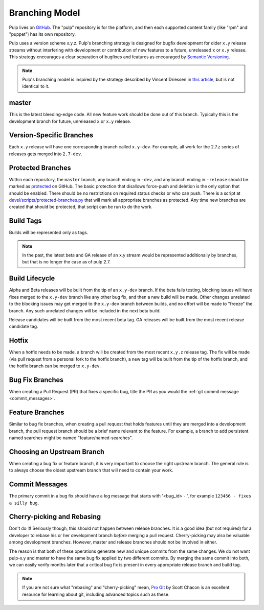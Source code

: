 Branching Model
===============

Pulp lives on `GitHub <https://github.com/pulp>`_. The "pulp" repository is for
the platform, and then each supported content family (like "rpm" and "puppet")
has its own repository.

Pulp uses a version scheme x.y.z. Pulp's branching strategy is designed for
bugfix development for older ``x.y`` release streams without interfering with
development or contribution of new features to a future, unreleased ``x`` or
``x.y`` release. This strategy encourages a clear separation of bugfixes and
features as encouraged by `Semantic Versioning <http://semver.org/>`_.

.. note::

   Pulp's branching model is inspired by the strategy described by Vincent Driessen in
   `this article <http://nvie.com/posts/a-successful-git-branching-model/>`_, but is not
   identical to it.


master
------

This is the latest bleeding-edge code. All new feature work should be done out
of this branch. Typically this is the development branch for future, unreleased
``x`` or ``x.y`` release.


Version-Specific Branches
-------------------------

Each ``x.y`` release will have one corresponding branch called ``x.y-dev``. For
example, all work for the 2.7.z series of releases gets merged into ``2.7-dev``.


Protected Branches
------------------

Within each repository, the ``master`` branch, any branch ending in ``-dev``, and any
branch ending in ``-release`` should be marked as
`protected <https://help.github.com/articles/about-protected-branches/>`_
on GitHub. The basic protection that disallows force-push and deletion is the
only option that should be enabled. There should be no restrictions on required
status checks or who can push. There is a script at
`devel/scripts/protected-branches.py
<https://github.com/pulp/devel/tree/master/scripts/protected-branches.py>`_
that will mark all appropriate branches as protected. Any time new branches are
created that should be protected, that script can be run to do the work.


Build Tags
----------

Builds will be represented only as tags.

.. note:: In the past, the latest beta and GA release of an x.y stream would be
    represented additionally by branches, but that is no longer the case as of
    pulp 2.7.


Build Lifecycle
---------------

Alpha and Beta releases will be built from the tip of an ``x.y-dev`` branch. If
the beta fails testing, blocking issues will have fixes merged to the
``x.y-dev`` branch like any other bug fix, and then a new build will be made.
Other changes unrelated to the blocking issues may get merged to the
``x.y-dev`` branch between builds, and no effort will be made to "freeze" the
branch. Any such unrelated changes will be included in the next beta build.

Release candidates will be built from the most recent beta tag. GA releases
will be built from the most recent release candidate tag.


Hotfix
------

When a hotfix needs to be made, a branch will be created from the most recent
``x.y.z`` release tag. The fix will be made (via pull request from a personal
fork to the hotfix branch), a new tag will be built from the tip of the hotfix
branch, and the hotfix branch can be merged to ``x.y-dev``.


Bug Fix Branches
----------------

When creating a Pull Request (PR) that fixes a specific bug, title the PR as
you would the :ref:`git commit message <commit_messages>`.


Feature Branches
----------------

Similar to bug fix branches, when creating a pull request that holds features
until they are merged into a development branch, the pull request branch should
be a brief name relevant to the feature. For example, a branch to add persistent
named searches might be named "feature/named-searches".


.. _choosing-upstream-branch:

Choosing an Upstream Branch
---------------------------

When creating a bug fix or feature branch, it is very important to choose the
right upstream branch. The general rule is to always choose the oldest upstream
branch that will need to contain your work.

.. _commit_messages:

Commit Messages
---------------

The primary commit in a bug fix should have a log message that starts with
'<bug_id> - ', for example ``123456 - fixes a silly bug``.


Cherry-picking and Rebasing
---------------------------

Don't do it! Seriously though, this should not happen between release branches.
It is a good idea (but not required) for a developer to rebase his or her
development branch *before* merging a pull request. Cherry-picking may also
be valuable among development branches. However, master and release branches
should not be involved in either.

The reason is that both of these operations generate new and unique commits from
the same changes. We do not want pulp-x.y and master to have the same bug fix
applied by two different commits. By merging the same commit into both, we can
easily verify months later that a critical bug fix is present in every appropriate
release branch and build tag.

.. note::
 If you are not sure what "rebasing" and "cherry-picking" mean,
 `Pro Git <http://git-scm.com/book>`_ by Scott Chacon is an excellent resource
 for learning about git, including advanced topics such as these.

